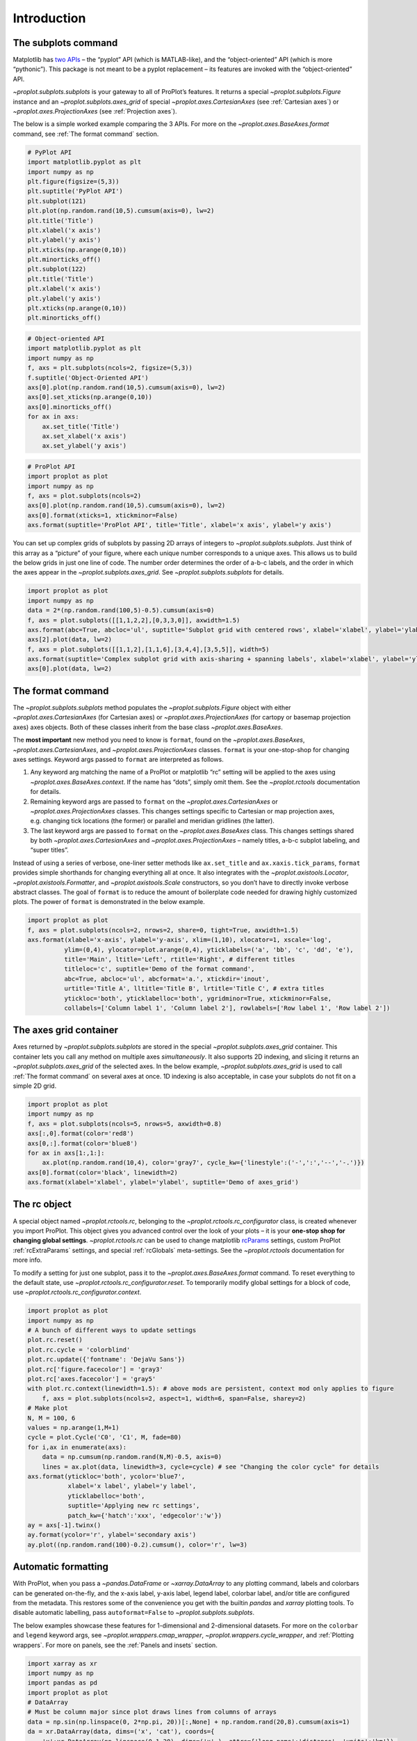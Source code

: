Introduction
============

The subplots command
--------------------

Matplotlib has `two
APIs <https://matplotlib.org/api/api_overview.html>`__ – the “pyplot”
API (which is MATLAB-like), and the “object-oriented” API (which is more
“pythonic”). This package is not meant to be a pyplot replacement – its
features are invoked with the “object-oriented” API.

`~proplot.subplots.subplots` is your gateway to all of ProPlot’s
features. It returns a special `~proplot.subplots.Figure` instance and
an `~proplot.subplots.axes_grid` of special
`~proplot.axes.CartesianAxes` (see :ref:`Cartesian axes`) or
`~proplot.axes.ProjectionAxes` (see :ref:`Projection axes`).

The below is a simple worked example comparing the 3 APIs. For more on
the `~proplot.axes.BaseAxes.format` command, see
:ref:`The format command` section.

.. code:: ipython3

    # PyPlot API
    import matplotlib.pyplot as plt
    import numpy as np
    plt.figure(figsize=(5,3))
    plt.suptitle('PyPlot API')
    plt.subplot(121)
    plt.plot(np.random.rand(10,5).cumsum(axis=0), lw=2)
    plt.title('Title')
    plt.xlabel('x axis')
    plt.ylabel('y axis')
    plt.xticks(np.arange(0,10))
    plt.minorticks_off()
    plt.subplot(122)
    plt.title('Title')
    plt.xlabel('x axis')
    plt.ylabel('y axis')
    plt.xticks(np.arange(0,10))
    plt.minorticks_off()

.. code:: ipython3

    # Object-oriented API
    import matplotlib.pyplot as plt
    import numpy as np
    f, axs = plt.subplots(ncols=2, figsize=(5,3))
    f.suptitle('Object-Oriented API')
    axs[0].plot(np.random.rand(10,5).cumsum(axis=0), lw=2)
    axs[0].set_xticks(np.arange(0,10))
    axs[0].minorticks_off()
    for ax in axs:
        ax.set_title('Title')
        ax.set_xlabel('x axis')
        ax.set_ylabel('y axis')

.. code:: ipython3

    # ProPlot API
    import proplot as plot
    import numpy as np
    f, axs = plot.subplots(ncols=2)
    axs[0].plot(np.random.rand(10,5).cumsum(axis=0), lw=2)
    axs[0].format(xticks=1, xtickminor=False)
    axs.format(suptitle='ProPlot API', title='Title', xlabel='x axis', ylabel='y axis')



.. image:: tutorial/tutorial_5_0.svg


You can set up complex grids of subplots by passing 2D arrays of
integers to `~proplot.subplots.subplots`. Just think of this array as
a “picture” of your figure, where each unique number corresponds to a
unique axes. This allows us to build the below grids in just one line of
code. The number order determines the order of a-b-c labels, and the
order in which the axes appear in the `~proplot.subplots.axes_grid`.
See `~proplot.subplots.subplots` for details.

.. code:: ipython3

    import proplot as plot
    import numpy as np
    data = 2*(np.random.rand(100,5)-0.5).cumsum(axis=0)
    f, axs = plot.subplots([[1,1,2,2],[0,3,3,0]], axwidth=1.5)
    axs.format(abc=True, abcloc='ul', suptitle='Subplot grid with centered rows', xlabel='xlabel', ylabel='ylabel')
    axs[2].plot(data, lw=2)
    f, axs = plot.subplots([[1,1,2],[1,1,6],[3,4,4],[3,5,5]], width=5)
    axs.format(suptitle='Complex subplot grid with axis-sharing + spanning labels', xlabel='xlabel', ylabel='ylabel', abc=True)
    axs[0].plot(data, lw=2)







.. image:: tutorial/tutorial_7_1.svg



.. image:: tutorial/tutorial_7_2.svg


The format command
------------------

The `~proplot.subplots.subplots` method populates the
`~proplot.subplots.Figure` object with either
`~proplot.axes.CartesianAxes` (for Cartesian axes) or
`~proplot.axes.ProjectionAxes` (for cartopy or basemap projection
axes) axes objects. Both of these classes inherit from the base class
`~proplot.axes.BaseAxes`.

The **most important** new method you need to know is ``format``, found
on the `~proplot.axes.BaseAxes`, `~proplot.axes.CartesianAxes`, and
`~proplot.axes.ProjectionAxes` classes. ``format`` is your
one-stop-shop for changing axes settings. Keyword args passed to
``format`` are interpreted as follows.

1. Any keyword arg matching the name of a ProPlot or matplotlib “rc”
   setting will be applied to the axes using
   `~proplot.axes.BaseAxes.context`. If the name has “dots”, simply
   omit them. See the `~proplot.rctools` documentation for details.
2. Remaining keyword args are passed to ``format`` on the
   `~proplot.axes.CartesianAxes` or `~proplot.axes.ProjectionAxes`
   classes. This changes settings specific to Cartesian or map
   projection axes, e.g. changing tick locations (the former) or
   parallel and meridian gridlines (the latter).
3. The last keyword args are passed to ``format`` on the
   `~proplot.axes.BaseAxes` class. This changes settings shared by
   both `~proplot.axes.CartesianAxes` and
   `~proplot.axes.ProjectionAxes` – namely titles, a-b-c subplot
   labeling, and “super titles”.

Instead of using a series of verbose, one-liner setter methods like
``ax.set_title`` and ``ax.xaxis.tick_params``, ``format`` provides
simple shorthands for changing everything all at once. It also
integrates with the `~proplot.axistools.Locator`,
`~proplot.axistools.Formatter`, and `~proplot.axistools.Scale`
constructors, so you don’t have to directly invoke verbose abstract
classes. The goal of ``format`` is to reduce the amount of boilerplate
code needed for drawing highly customized plots. The power of ``format``
is demonstrated in the below example.

.. code:: ipython3

    import proplot as plot
    f, axs = plot.subplots(ncols=2, nrows=2, share=0, tight=True, axwidth=1.5)
    axs.format(xlabel='x-axis', ylabel='y-axis', xlim=(1,10), xlocator=1, xscale='log',
              ylim=(0,4), ylocator=plot.arange(0,4), yticklabels=('a', 'bb', 'c', 'dd', 'e'),
              title='Main', ltitle='Left', rtitle='Right', # different titles
              titleloc='c', suptitle='Demo of the format command',
              abc=True, abcloc='ul', abcformat='a.', xtickdir='inout',
              urtitle='Title A', lltitle='Title B', lrtitle='Title C', # extra titles
              ytickloc='both', yticklabelloc='both', ygridminor=True, xtickminor=False,
              collabels=['Column label 1', 'Column label 2'], rowlabels=['Row label 1', 'Row label 2'])



.. image:: tutorial/tutorial_9_0.svg


The axes grid container
-----------------------

Axes returned by `~proplot.subplots.subplots` are stored in the
special `~proplot.subplots.axes_grid` container. This container lets
you call any method on multiple axes *simultaneously*. It also supports
2D indexing, and slicing it returns an `~proplot.subplots.axes_grid`
of the selected axes. In the below example,
`~proplot.subplots.axes_grid` is used to call
:ref:`The format command` on several axes at once. 1D indexing is also
acceptable, in case your subplots do not fit on a simple 2D grid.

.. code:: ipython3

    import proplot as plot
    import numpy as np
    f, axs = plot.subplots(ncols=5, nrows=5, axwidth=0.8)
    axs[:,0].format(color='red8')
    axs[0,:].format(color='blue8')
    for ax in axs[1:,1:]:
        ax.plot(np.random.rand(10,4), color='gray7', cycle_kw={'linestyle':('-',':','--','-.')})
    axs[0].format(color='black', linewidth=2)
    axs.format(xlabel='xlabel', ylabel='ylabel', suptitle='Demo of axes_grid')



.. image:: tutorial/tutorial_11_0.svg


The rc object
-------------

A special object named `~proplot.rctools.rc`, belonging to the
`~proplot.rctools.rc_configurator` class, is created whenever you
import ProPlot. This object gives you advanced control over the look of
your plots – it is your **one-stop shop for changing global settings**.
`~proplot.rctools.rc` can be used to change matplotlib
`rcParams <https://matplotlib.org/users/customizing.html>`__ settings,
custom ProPlot :ref:`rcExtraParams` settings, and special
:ref:`rcGlobals` meta-settings. See the `~proplot.rctools`
documentation for more info.

To modify a setting for just one subplot, pass it to the
`~proplot.axes.BaseAxes.format` command. To reset everything to the
default state, use `~proplot.rctools.rc_configurator.reset`. To
temporarily modify global settings for a block of code, use
`~proplot.rctools.rc_configurator.context`.

.. code:: ipython3

    import proplot as plot
    import numpy as np
    # A bunch of different ways to update settings
    plot.rc.reset()
    plot.rc.cycle = 'colorblind'
    plot.rc.update({'fontname': 'DejaVu Sans'})
    plot.rc['figure.facecolor'] = 'gray3'
    plot.rc['axes.facecolor'] = 'gray5'
    with plot.rc.context(linewidth=1.5): # above mods are persistent, context mod only applies to figure
        f, axs = plot.subplots(ncols=2, aspect=1, width=6, span=False, sharey=2)
    # Make plot
    N, M = 100, 6
    values = np.arange(1,M+1)
    cycle = plot.Cycle('C0', 'C1', M, fade=80)
    for i,ax in enumerate(axs):
        data = np.cumsum(np.random.rand(N,M)-0.5, axis=0)
        lines = ax.plot(data, linewidth=3, cycle=cycle) # see "Changing the color cycle" for details
    axs.format(ytickloc='both', ycolor='blue7', 
               xlabel='x label', ylabel='y label',
               yticklabelloc='both',
               suptitle='Applying new rc settings',
               patch_kw={'hatch':'xxx', 'edgecolor':'w'})
    ay = axs[-1].twinx()
    ay.format(ycolor='r', ylabel='secondary axis')
    ay.plot((np.random.rand(100)-0.2).cumsum(), color='r', lw=3)







.. image:: tutorial/tutorial_13_1.svg


Automatic formatting
--------------------

With ProPlot, when you pass a `~pandas.DataFrame` or
`~xarray.DataArray` to any plotting command, labels and colorbars can
be generated on-the-fly, and the x-axis label, y-axis label, legend
label, colorbar label, and/or title are configured from the metadata.
This restores some of the convenience you get with the builtin
`pandas` and `xarray` plotting tools. To disable automatic
labelling, pass ``autoformat=False`` to `~proplot.subplots.subplots`.

The below examples showcase these features for 1-dimensional and
2-dimensional datasets. For more on the ``colorbar`` and ``legend``
keyword args, see `~proplot.wrappers.cmap_wrapper`,
`~proplot.wrappers.cycle_wrapper`, and :ref:`Plotting wrappers`. For
more on panels, see the :ref:`Panels and insets` section.

.. code:: ipython3

    import xarray as xr
    import numpy as np
    import pandas as pd
    import proplot as plot
    # DataArray
    # Must be column major since plot draws lines from columns of arrays
    data = np.sin(np.linspace(0, 2*np.pi, 20))[:,None] + np.random.rand(20,8).cumsum(axis=1)
    da = xr.DataArray(data, dims=('x', 'cat'), coords={
        'x':xr.DataArray(np.linspace(0,1,20), dims=('x',), attrs={'long_name':'distance', 'units':'km'}),
        'cat':xr.DataArray(np.arange(0,80,10), dims=('cat',), attrs={'long_name':'parameter', 'units':'K'})
        }, name='position series')
    # DataFrame
    plot.rc.reset()
    ts = pd.date_range('1/1/2000', periods=20)
    data = (np.cos(np.linspace(0, 2*np.pi, 20))**4)[:,None] + np.random.rand(20,5)**2
    df = pd.DataFrame(data, index=ts, columns=['foo','bar','baz','zap','baf'])
    df.name = 'time series'
    df.index.name = 'time (s)'
    df.columns.name = 'columns'
    # Series
    series = pd.Series(np.random.rand(20).cumsum())
    # Figure
    f, axs = plot.subplots(ncols=2, axwidth=1.8, share=0)
    axs.format(suptitle='Automatic subplot formatting')
    # Plot DataArray
    ax = axs[0]
    color = plot.shade('sky blue', 0.3)
    cycle_kw = {'fade':90, 'space':'hcl'}
    ax.plot(da, cycle=color, cycle_kw=cycle_kw, lw=3, colorbar='ul', colorbar_kw={'frame':True, 'locator':20})
    # Plot Dataframe
    ax = axs[1]
    color = plot.shade('jade', 0.7)
    ax.plot(df, cycle=color, cycle_kw=cycle_kw, legend='uc', legend_kw={'frameon':True}, lw=3)







.. image:: tutorial/tutorial_16_1.svg


.. code:: ipython3

    import xarray as xr
    import numpy as np
    import pandas as pd
    import proplot as plot
    from string import ascii_lowercase
    # DataArray
    data = 50*(np.sin(np.linspace(0, 2*np.pi, 20) + 0)**2) * np.cos(np.linspace(0, np.pi, 20)+np.pi/2)[:,None]**2
    da = xr.DataArray(data, dims=('plev','lat'), coords={
        'plev':xr.DataArray(np.linspace(1000,0,20), dims=('plev',), attrs={'long_name':'pressure', 'units':'hPa'}),
        'lat':xr.DataArray(np.linspace(-90,90,20), dims=('lat',), attrs={'units':'deg_N'}), # if long_name absent, variable name is used
        }, name='u', attrs={'long_name':'zonal wind', 'units':'m/s'})
    # DataFrame
    data = np.random.rand(20,20)
    df = pd.DataFrame(data.cumsum(axis=0).cumsum(axis=1), index=[*ascii_lowercase[:20]])
    df.name = 'funky data'
    df.index.name = 'index'
    df.columns.name = 'time (days)'
    # Figure
    # We must make room for the axes panels during subplots call!
    f, axs = plot.subplots(nrows=2, axwidth=1.8, share=0)
    axs.format(collabels=['Automatic subplot formatting']) # suptitle will look off center with the empty left panel
    # Plot DataArray
    ax = axs[1]
    ax.contourf(da, cmap='Greens', cmap_kw={'left':0.05}, colorbar='l')
    # Plot DataFrame
    ax = axs[0]
    ax.contourf(df, cmap='Blues', colorbar='r')
    ax.format(xtickminor=False)



.. image:: tutorial/tutorial_17_0.svg


Automatic subplot spacing
-------------------------

Matplotlib has a `tight layout
feature <https://matplotlib.org/3.1.1/tutorials/intermediate/tight_layout_guide.html>`__
whereby the spacing between subplot content and the figure edge, and
between content in adjacent subplots, is automatically adjusted.

ProPlot has a similar tight layout feature, applied automatically when
the figure is drawn (pass ``tight=False`` to turn this off). ProPlot’s
tight layout *preserves subplot aspect ratios, panel widths, and subplot
physical dimensions* – the latter only if ``axwidth`` or ``axheight``
were passed to `~proplot.subplots.subplots` instead of ``width``,
``height``, or ``figsize``. It is also more robust to complex geometry,
and permits *variable spacing between rows and columns* – that is,
``wspace`` and ``hspace`` no longer have to be scalars, thanks to the
`~proplot.subplots.FlexibleGridSpec` class. The below examples are a
stress test of this feature.

Aspect ratio conservation is *useful* for ordinary Cartesian plots where
an aspect ratio of ``1`` is desirable, and *critical* for grids of map
projections or `~matplotlib.axes.Axes.imshow` plots that require fixed
aspect ratios. It works by making figure dimensions *flexible*: the
width or height is scaled to accommodate the subplot dimensions. The
``aspect`` keyword arg, along with the ``axwidth`` and ``axheight``
keyword args, apply to the *reference* axes specified by the ``ref``
keyword arg (defaults to ``1``, i.e. the subplot in the upper left
corner).

.. code:: ipython3

    import proplot as plot
    for ref in (1,2):
        f, axs = plot.subplots(ref=ref, nrows=3, ncols=3, aspect=1, axwidth=1, wratios=(3,2,2), share=0)
        axs[ref-1].format(title='reference axes', titleweight='bold', titleloc='uc', titlecolor='red')
        axs[4].format(title='title\ntitle\ntitle', suptitle='Tight layout with simple grids')
        axs[1].format(ylabel='ylabel\nylabel')
        axs[:4:2].format(xlabel='xlabel\nxlabel\nxlabel')
        axs.format(rowlabels=['row 1', 'row 2', 'row 3'], collabels=['col 1', 'col 2', 'col 3'])



.. image:: tutorial/tutorial_20_0.svg



.. image:: tutorial/tutorial_20_1.svg


.. code:: ipython3

    import proplot as plot
    f, axs = plot.subplots([[1,1,2],[3,3,2],[4,4,4]], wratios=(1,1,2), hratios=(2,1,1), share=0, axwidth=1.5, colorbar='b')
    axs[0].format(xlabel='xlabel\nxlabel\nxlabel', title='reference axes', titleweight='bold', titleloc='uc', titlecolor='red')
    axs[1].format(ylabel='ylabel\nylabel', xformatter='null', ytickloc='both', yticklabelloc='both', title='Title')
    axs[2:4].format(yformatter='null', title='Title', ytickloc='both', yticklabelloc='both')
    axs[4:].format(yformatter='null', xlabel='xlabel\nxlabel\nxlabel')
    axs.format(suptitle='Tight layout with complex grids', collabels=['col 1', 'col 2'], rowlabels=['row 1', 'row 2', 'row 3'])



.. image:: tutorial/tutorial_21_0.svg


.. code:: ipython3

    import proplot as plot
    f, axs = plot.subplots(axwidth=1.2, ncols=2, share=0, axpanels='lrbt',
               axpanels_kw={'bstack':1, 'share':False})
    axs[0].format(ylim=(0,1e-3), title='reference axes', titleweight='bold', titleloc='uc', titlecolor='red')
    axs[0].lpanel.format(ytickloc='right', yticklabelloc='right')
    axs[0].rpanel.format(ylabel='ylabel', ytickloc='right', yticklabelloc='right')
    axs[1].rpanel.format(ylim=(0, 0.01), ylabel='ylabel')
    axs[1].format(ylabel='ylabel\nylabel', xlabel='xlabel\nxlabel', title='Title', top=False,
                  collabels=['col 1', 'col 2'], suptitle='Tight layout with axes panels')
    axs.tpanel.format(ylim=(-0.5,1.5), ylocator=1, ytickminor=False)



.. image:: tutorial/tutorial_22_0.svg


Axis sharing and spanning
-------------------------

Matplotlib has an “axis sharing” feature that holds axis limits the same
for axes within a grid of subplots. But this has no effect on the axis
labels and tick labels, which can lead to lots of redundant labels. To
help you eliminate these redundancies, ProPlot introduces *4
axis-sharing options* and a new *spanning label option*, controlled by
the ``share``, ``sharex``, ``sharey``, ``span``, ``spanx``, and
``spany`` keyword args. See `~proplot.subplots.sublots` and the below
example for details.

.. code:: ipython3

    import proplot as plot
    import numpy as np
    N = 50
    M = 40
    colors = plot.colors('grays_r', M, left=0.1, right=0.8)
    for share in (0,1,2,3):
        f, axs = plot.subplots(ncols=4, aspect=1, axwidth=1.2, sharey=share, spanx=share//2)
        gen = lambda scale: scale*(np.random.rand(N,M)-0.5).cumsum(axis=0)[N//2:,:]
        for ax,scale,color in zip(axs,(1,3,7,0.2),('gray9','gray7','gray5','gray3')):
            array = gen(scale)
            for l in range(array.shape[1]):
                ax.plot(array[:,l], color=colors[l])
            ax.format(suptitle=f'Axis-sharing level: {share}, spanning labels {["off","on"][share//2]}', ylabel='y-label', xlabel='x-axis label')



.. image:: tutorial/tutorial_25_0.svg



.. image:: tutorial/tutorial_25_1.svg



.. image:: tutorial/tutorial_25_2.svg



.. image:: tutorial/tutorial_25_3.svg


.. code:: ipython3

    import proplot as plot
    import numpy as np
    plot.rc.reset()
    plot.rc.cycle = 'Set3'
    titles = ['With redundant labels', 'Without redundant labels']
    for mode in (0,1):
        f, axs = plot.subplots(nrows=4, ncols=4, share=3*mode, span=1*mode, axwidth=1)
        for ax in axs:
            ax.plot((np.random.rand(100,20)-0.4).cumsum(axis=0))
        axs.format(xlabel='x-label', ylabel='y-label', suptitle=titles[mode], abc=mode, abcloc='ul')



.. image:: tutorial/tutorial_26_0.svg



.. image:: tutorial/tutorial_26_1.svg


A-b-c subplot labels
--------------------

It is easy to add a-b-c labels to axes generated by
`~proplot.subplots.subplots`. The label order is set by the array
numbers – or if an array was not provided, it is row-major by default
and controlled by the `~proplot.subplots.subplots` ``order`` keyword
arg. The label position can be changed with the ``abc.loc``
`~proplot.rctools.rc` option, and the label style can be changed with
the ``abc.format`` `~proplot.rctools.rc` option. See
:ref:`The format command` and :ref:`Global settings control` for
details.

.. code:: ipython3

    import proplot as plot
    f, axs = plot.subplots(nrows=8, ncols=8, axwidth=0.5, flush=True) # not 
    axs.format(abc=True, abcloc='ur', xlabel='x axis', ylabel='y axis', xticks=[], yticks=[], suptitle='Grid of "flush" subplots')



.. image:: tutorial/tutorial_28_0.svg


Arbitrary physical units
------------------------

*Arbitrary units* are supported for most arguments to ProPlot functions.
That is, if a sizing argument is numeric, the units are inches or
points, and if string, the units are interpreted by
`~proplot.utils.units`. A table of acceptable units is found in the
`~proplot.utils.units` documentation (they include centimeters,
millimeters, and pixels).

.. code:: ipython3

    import proplot as plot
    import numpy as np
    f, axs = plot.subplots(ncols=3, width='12cm', height='55mm', wspace=('10pt', '20pt'))
    axs.format(small='12px', large='15px', linewidth='0.5mm')
    axs.format(suptitle='Arguments with arbitrary units', xlabel='x axis', ylabel='y axis')



.. image:: tutorial/tutorial_31_0.svg


